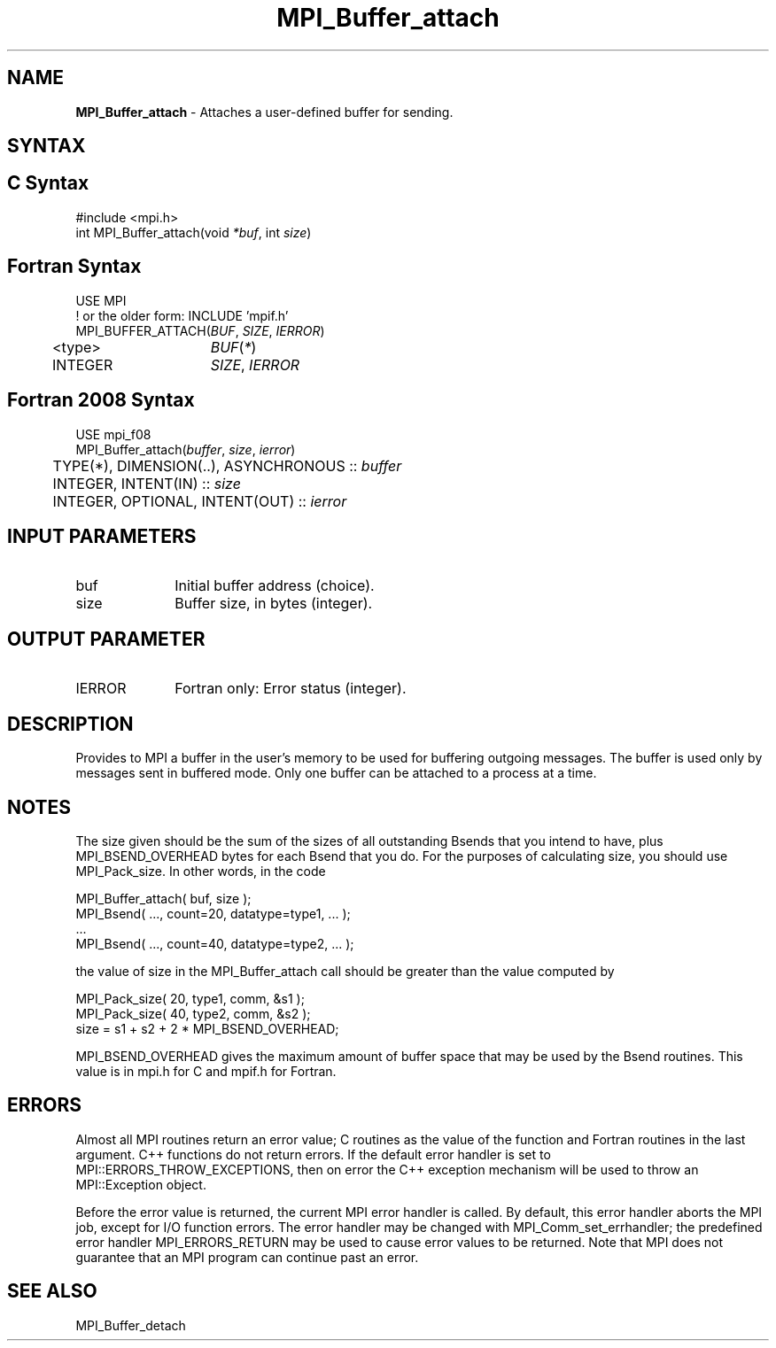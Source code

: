 .\" -*- nroff -*-
.\" Copyright (c) 2010-2014 Cisco Systems, Inc.  All rights reserved.
.\" Copyright 2006-2008 Sun Microsystems, Inc.
.\" Copyright (c) 1996 Thinking Machines
.\" $COPYRIGHT$
.TH MPI_Buffer_attach 3 "Nov 12, 2021" "4.0.7" "Open MPI"
.SH NAME
\fBMPI_Buffer_attach\fP \- Attaches a user-defined buffer for sending.

.SH SYNTAX
.ft R
.SH C Syntax
.nf
#include <mpi.h>
int MPI_Buffer_attach(void \fI*buf\fP, int\fI size\fP)

.fi
.SH Fortran Syntax
.nf
USE MPI
! or the older form: INCLUDE 'mpif.h'
MPI_BUFFER_ATTACH(\fIBUF\fP,\fI SIZE\fP, \fIIERROR\fP)
	<type>	\fIBUF\fP(\fI*\fP)
	INTEGER	\fISIZE\fP,\fI IERROR \fP

.fi
.SH Fortran 2008 Syntax
.nf
USE mpi_f08
MPI_Buffer_attach(\fIbuffer\fP, \fIsize\fP, \fIierror\fP)
	TYPE(*), DIMENSION(..), ASYNCHRONOUS :: \fIbuffer\fP
	INTEGER, INTENT(IN) :: \fIsize\fP
	INTEGER, OPTIONAL, INTENT(OUT) :: \fIierror\fP

.fi
.SH INPUT PARAMETERS
.ft R
.TP 1i
buf
Initial buffer address (choice).
.TP 1i
size
Buffer size, in bytes (integer).

.SH OUTPUT PARAMETER
.ft R
.TP 1i
IERROR
Fortran only: Error status (integer).

.SH DESCRIPTION
.ft R
Provides to MPI a buffer in the user's memory to be used for buffering outgoing messages. The buffer is used only by messages sent in buffered mode. Only one buffer can be attached to a process at a time.

.SH NOTES
.ft R
The size given should be the sum of the sizes of all outstanding Bsends that you intend to have, plus MPI_BSEND_OVERHEAD bytes for each Bsend that you do. For the purposes of calculating size, you should use MPI_Pack_size. In other words, in the code
.sp
.nf
    MPI_Buffer_attach( buf, size );
    MPI_Bsend( \&..., count=20, datatype=type1, \&... );
    \&...
    MPI_Bsend( \&..., count=40, datatype=type2, \&... );
.fi
.sp
the value of size in the MPI_Buffer_attach call should be greater than the value computed by
.sp
.nf
    MPI_Pack_size( 20, type1, comm, &s1 );
    MPI_Pack_size( 40, type2, comm, &s2 );
    size = s1 + s2 + 2 * MPI_BSEND_OVERHEAD;
.fi
.sp
MPI_BSEND_OVERHEAD gives the maximum amount of buffer space that may be used by the Bsend routines. This value is in mpi.h for C and mpif.h for Fortran.

.SH ERRORS
Almost all MPI routines return an error value; C routines as the value of the function and Fortran routines in the last argument. C++ functions do not return errors. If the default error handler is set to MPI::ERRORS_THROW_EXCEPTIONS, then on error the C++ exception mechanism will be used to throw an MPI::Exception object.
.sp
Before the error value is returned, the current MPI error handler is
called. By default, this error handler aborts the MPI job, except for I/O function errors. The error handler may be changed with MPI_Comm_set_errhandler; the predefined error handler MPI_ERRORS_RETURN may be used to cause error values to be returned. Note that MPI does not guarantee that an MPI program can continue past an error.

.SH SEE ALSO
.ft R
.sp
MPI_Buffer_detach

